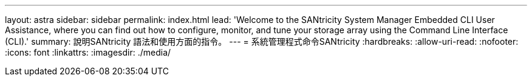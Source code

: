 ---
layout: astra 
sidebar: sidebar 
permalink: index.html 
lead: 'Welcome to the SANtricity System Manager Embedded CLI User Assistance, where you can find out how to configure, monitor, and tune your storage array using the Command Line Interface (CLI).' 
summary: 說明SANtricity 語法和使用方面的指令。 
---
= 系統管理程式命令SANtricity
:hardbreaks:
:allow-uri-read: 
:nofooter: 
:icons: font
:linkattrs: 
:imagesdir: ./media/


